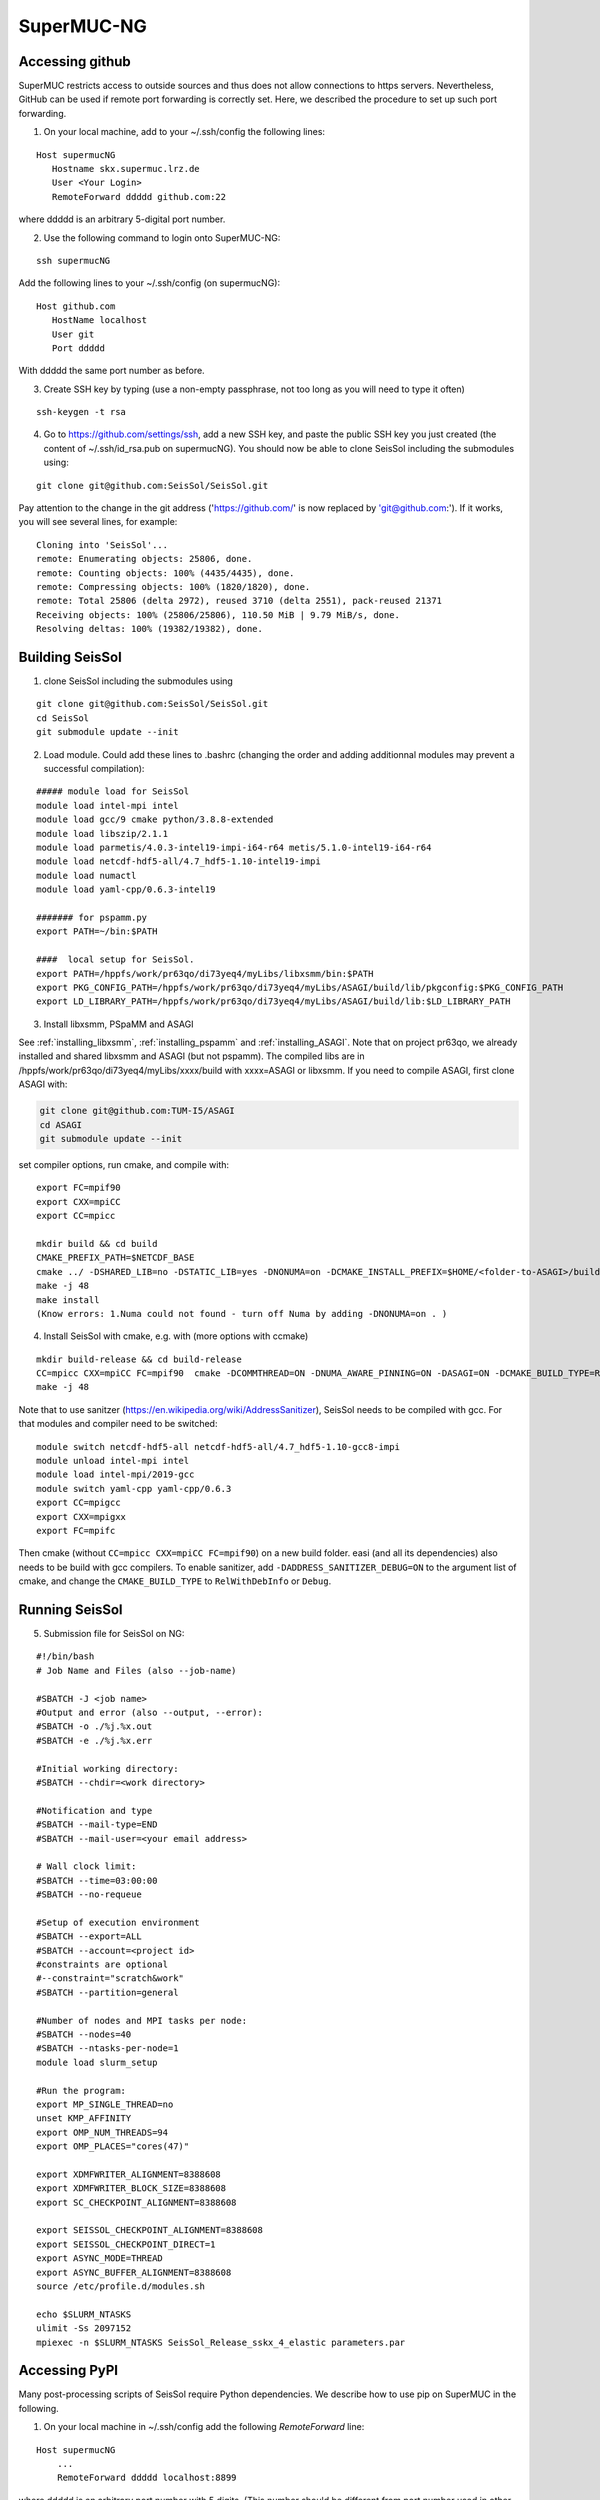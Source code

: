 .. _compile_run_supermuc:


SuperMUC-NG
===========

Accessing github
----------------

SuperMUC restricts access to outside sources and thus does not allow connections to https servers. 
Nevertheless, GitHub can be used if remote port forwarding is correctly set.
Here, we described the procedure to set up such port forwarding.


1. On your local machine, add to your ~/.ssh/config the following lines:

::

  Host supermucNG
     Hostname skx.supermuc.lrz.de
     User <Your Login>    
     RemoteForward ddddd github.com:22

where ddddd is an arbitrary 5-digital port number.
  
2. Use the following command to login onto SuperMUC-NG:

::

  ssh supermucNG 
  
Add the following lines to your ~/.ssh/config (on supermucNG):

:: 

  Host github.com
     HostName localhost
     User git
     Port ddddd
    
With ddddd the same port number as before.

3. Create SSH key by typing (use a non-empty passphrase, not too long as you will need to type it often)

::

  ssh-keygen -t rsa 

4. Go to https://github.com/settings/ssh, add a new SSH key, and paste the public SSH key you just created (the content of ~/.ssh/id_rsa.pub on supermucNG). You should now be able to clone SeisSol including the submodules using:

::

  git clone git@github.com:SeisSol/SeisSol.git

Pay attention to the change in the git address ('https://github.com/' is now replaced by 'git@github.com:'). 
If it works, you will see several lines, for example: 

::

  Cloning into 'SeisSol'...
  remote: Enumerating objects: 25806, done.
  remote: Counting objects: 100% (4435/4435), done.
  remote: Compressing objects: 100% (1820/1820), done.
  remote: Total 25806 (delta 2972), reused 3710 (delta 2551), pack-reused 21371
  Receiving objects: 100% (25806/25806), 110.50 MiB | 9.79 MiB/s, done.
  Resolving deltas: 100% (19382/19382), done.


Building SeisSol
----------------

1. clone SeisSol including the submodules using 

::

  git clone git@github.com:SeisSol/SeisSol.git
  cd SeisSol
  git submodule update --init
 

2. Load module. Could add these lines to .bashrc (changing the order and adding additionnal modules may prevent a successful compilation):

::

  ##### module load for SeisSol
  module load intel-mpi intel
  module load gcc/9 cmake python/3.8.8-extended
  module load libszip/2.1.1
  module load parmetis/4.0.3-intel19-impi-i64-r64 metis/5.1.0-intel19-i64-r64
  module load netcdf-hdf5-all/4.7_hdf5-1.10-intel19-impi
  module load numactl
  module load yaml-cpp/0.6.3-intel19

  ####### for pspamm.py
  export PATH=~/bin:$PATH
  
  ####  local setup for SeisSol. 
  export PATH=/hppfs/work/pr63qo/di73yeq4/myLibs/libxsmm/bin:$PATH
  export PKG_CONFIG_PATH=/hppfs/work/pr63qo/di73yeq4/myLibs/ASAGI/build/lib/pkgconfig:$PKG_CONFIG_PATH
  export LD_LIBRARY_PATH=/hppfs/work/pr63qo/di73yeq4/myLibs/ASAGI/build/lib:$LD_LIBRARY_PATH


3. Install libxsmm, PSpaMM and ASAGI

See :ref:`installing_libxsmm`, :ref:`installing_pspamm` and :ref:`installing_ASAGI`. 
Note that on project pr63qo, we already installed and shared libxsmm and ASAGI (but not pspamm).
The compiled libs are in /hppfs/work/pr63qo/di73yeq4/myLibs/xxxx/build with xxxx=ASAGI or libxsmm.
If you need to compile ASAGI, first clone ASAGI with:

.. code-block:: bash

  git clone git@github.com:TUM-I5/ASAGI
  cd ASAGI
  git submodule update --init
 
set compiler options, run cmake, and compile with:

::

  export FC=mpif90
  export CXX=mpiCC
  export CC=mpicc

  mkdir build && cd build
  CMAKE_PREFIX_PATH=$NETCDF_BASE
  cmake ../ -DSHARED_LIB=no -DSTATIC_LIB=yes -DNONUMA=on -DCMAKE_INSTALL_PREFIX=$HOME/<folder-to-ASAGI>/build/ 
  make -j 48
  make install
  (Know errors: 1.Numa could not found - turn off Numa by adding -DNONUMA=on . )


4. Install SeisSol with cmake, e.g. with (more options with ccmake)

::

   mkdir build-release && cd build-release
   CC=mpicc CXX=mpiCC FC=mpif90  cmake -DCOMMTHREAD=ON -DNUMA_AWARE_PINNING=ON -DASAGI=ON -DCMAKE_BUILD_TYPE=Release -DHOST_ARCH=skx -DPRECISION=single -DORDER=4 -DCMAKE_INSTALL_PREFIX=$(pwd)/build-release -DGEMM_TOOLS_LIST=LIBXSMM,PSpaMM -DPSpaMM_PROGRAM=~/bin/pspamm.py ..
   make -j 48

Note that to use sanitzer (https://en.wikipedia.org/wiki/AddressSanitizer), SeisSol needs to be compiled with gcc.
For that modules and compiler need to be switched:

::

    module switch netcdf-hdf5-all netcdf-hdf5-all/4.7_hdf5-1.10-gcc8-impi
    module unload intel-mpi intel
    module load intel-mpi/2019-gcc
    module switch yaml-cpp yaml-cpp/0.6.3
    export CC=mpigcc
    export CXX=mpigxx
    export FC=mpifc

Then cmake (without ``CC=mpicc CXX=mpiCC FC=mpif90``) on a new build folder.
easi (and all its dependencies) also needs to be build with gcc compilers.
To enable sanitizer, add ``-DADDRESS_SANITIZER_DEBUG=ON`` to the argument list of cmake, and change the ``CMAKE_BUILD_TYPE`` to ``RelWithDebInfo`` or ``Debug``.

Running SeisSol
---------------

5. Submission file for SeisSol on NG:

::

  #!/bin/bash
  # Job Name and Files (also --job-name)

  #SBATCH -J <job name>
  #Output and error (also --output, --error):
  #SBATCH -o ./%j.%x.out
  #SBATCH -e ./%j.%x.err

  #Initial working directory:
  #SBATCH --chdir=<work directory>

  #Notification and type
  #SBATCH --mail-type=END
  #SBATCH --mail-user=<your email address>

  # Wall clock limit:
  #SBATCH --time=03:00:00
  #SBATCH --no-requeue

  #Setup of execution environment
  #SBATCH --export=ALL
  #SBATCH --account=<project id>
  #constraints are optional
  #--constraint="scratch&work"
  #SBATCH --partition=general

  #Number of nodes and MPI tasks per node:
  #SBATCH --nodes=40
  #SBATCH --ntasks-per-node=1
  module load slurm_setup
  
  #Run the program:
  export MP_SINGLE_THREAD=no
  unset KMP_AFFINITY
  export OMP_NUM_THREADS=94
  export OMP_PLACES="cores(47)"

  export XDMFWRITER_ALIGNMENT=8388608
  export XDMFWRITER_BLOCK_SIZE=8388608
  export SC_CHECKPOINT_ALIGNMENT=8388608

  export SEISSOL_CHECKPOINT_ALIGNMENT=8388608
  export SEISSOL_CHECKPOINT_DIRECT=1
  export ASYNC_MODE=THREAD
  export ASYNC_BUFFER_ALIGNMENT=8388608
  source /etc/profile.d/modules.sh

  echo $SLURM_NTASKS
  ulimit -Ss 2097152
  mpiexec -n $SLURM_NTASKS SeisSol_Release_sskx_4_elastic parameters.par


Accessing PyPI
--------------

Many post-processing scripts of SeisSol require Python dependencies.
We describe how to use pip on SuperMUC in the following.


1. On your local machine in ~/.ssh/config add the following `RemoteForward` line:

::

    Host supermucNG
        ...
        RemoteForward ddddd localhost:8899

where ddddd is an arbitrary port number with 5 digits.
(This number should be different from port number used in other RemoteForward entries.)

2. Install proxy.py on your local machine.

::

    pip install --upgrade --user proxy.py

3. Start proxy.py on your local machine. (And keep it running.)


::

    ~/.local/bin/proxy --port 8899

4. Login to SuperMUC with `ssh supermucNG`. Pip can be used with

::

    pip install <package name> --user --proxy localhost:ddddd

where ddddd is your arbitrary port number.
